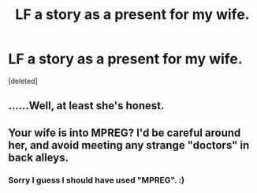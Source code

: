 #+TITLE: LF a story as a present for my wife.

* LF a story as a present for my wife.
:PROPERTIES:
:Score: 3
:DateUnix: 1449752091.0
:DateShort: 2015-Dec-10
:FlairText: Request
:END:
[deleted]


** ......Well, at least she's honest.
:PROPERTIES:
:Author: Englishhedgehog13
:Score: 3
:DateUnix: 1449758474.0
:DateShort: 2015-Dec-10
:END:


** Your wife is into MPREG? I'd be careful around her, and avoid meeting any strange "doctors" in back alleys.
:PROPERTIES:
:Author: Lord_Anarchy
:Score: 1
:DateUnix: 1449754293.0
:DateShort: 2015-Dec-10
:END:

*** Sorry I guess I should have used "MPREG". :)
:PROPERTIES:
:Author: Fountainhead
:Score: 1
:DateUnix: 1449754469.0
:DateShort: 2015-Dec-10
:END:
